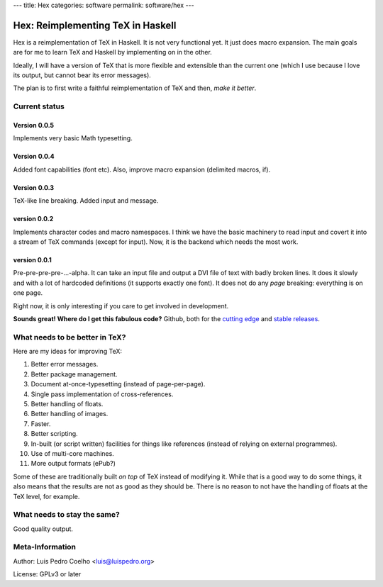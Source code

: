 ---
title: Hex
categories: software
permalink: software/hex
---

.. raw:: html

    <a href="http://github.com/luispedro/hex">
        <img style="position: absolute; top: 0; right: 0; border: 0;" src="http://s3.amazonaws.com/github/ribbons/forkme_right_darkblue_121621.png" alt="Fork me on GitHub" />
    </a>

==================================
Hex: Reimplementing TeX in Haskell
==================================

Hex is a reimplementation of TeX in Haskell. It is not very functional yet. It
just does macro expansion. The main goals are for me to learn TeX and Haskell
by implementing on in the other.

Ideally, I will have a version of TeX that is more flexible and extensible than
the current one (which I use because I love its output, but cannot bear its
error messages).

The plan is to first write a faithful reimplementation of TeX and then, *make
it better*.

Current status
--------------

Version 0.0.5
~~~~~~~~~~~~~
Implements very basic Math typesetting.

Version 0.0.4
~~~~~~~~~~~~~

Added font capabilities (\font etc). Also, improve macro expansion (delimited macros, \if).

Version 0.0.3
~~~~~~~~~~~~~
TeX-like line breaking. Added \input and \message.

version 0.0.2
~~~~~~~~~~~~~

Implements character codes and macro namespaces. I think we have the basic
machinery to read input and covert it into a stream of TeX commands (except for
\input). Now, it is the backend which needs the most work.

version 0.0.1
~~~~~~~~~~~~~

Pre-pre-pre-pre-...-alpha. It can take an input file and output a DVI file of
text with badly broken lines. It does it slowly and with a lot of hardcoded
definitions (it supports exactly one font). It does not do any *page* breaking:
everything is on one page.

Right now, it is only interesting if you care to get involved in development.

**Sounds great! Where do I get this fabulous code?** Github, both for the
`cutting edge <http://github.com/luispedro/hex>`_ and `stable releases
<https://github.com/luispedro/hex/archives/master>`_.

What needs to be better in TeX?
-------------------------------

Here are my ideas for improving TeX:

1. Better error messages.
2. Better package management.
3. Document at-once-typesetting (instead of page-per-page).
4. Single pass implementation of cross-references.
5. Better handling of floats.
6. Better handling of images.
7. Faster.
8. Better scripting.
9. In-built (or script written) facilities for things like references (instead
   of relying on external programmes).
10. Use of multi-core machines.
11. More output formats (ePub?)

Some of these are traditionally built *on top* of TeX instead of modifying it.
While that is a good way to do some things, it also means that the results are
not as good as they should be. There is no reason to not have the handling of
floats at the TeX level, for example.

What needs to stay the same?
----------------------------

Good quality output.

Meta-Information
----------------

Author: Luis Pedro Coelho <luis@luispedro.org>

License: GPLv3 or later
